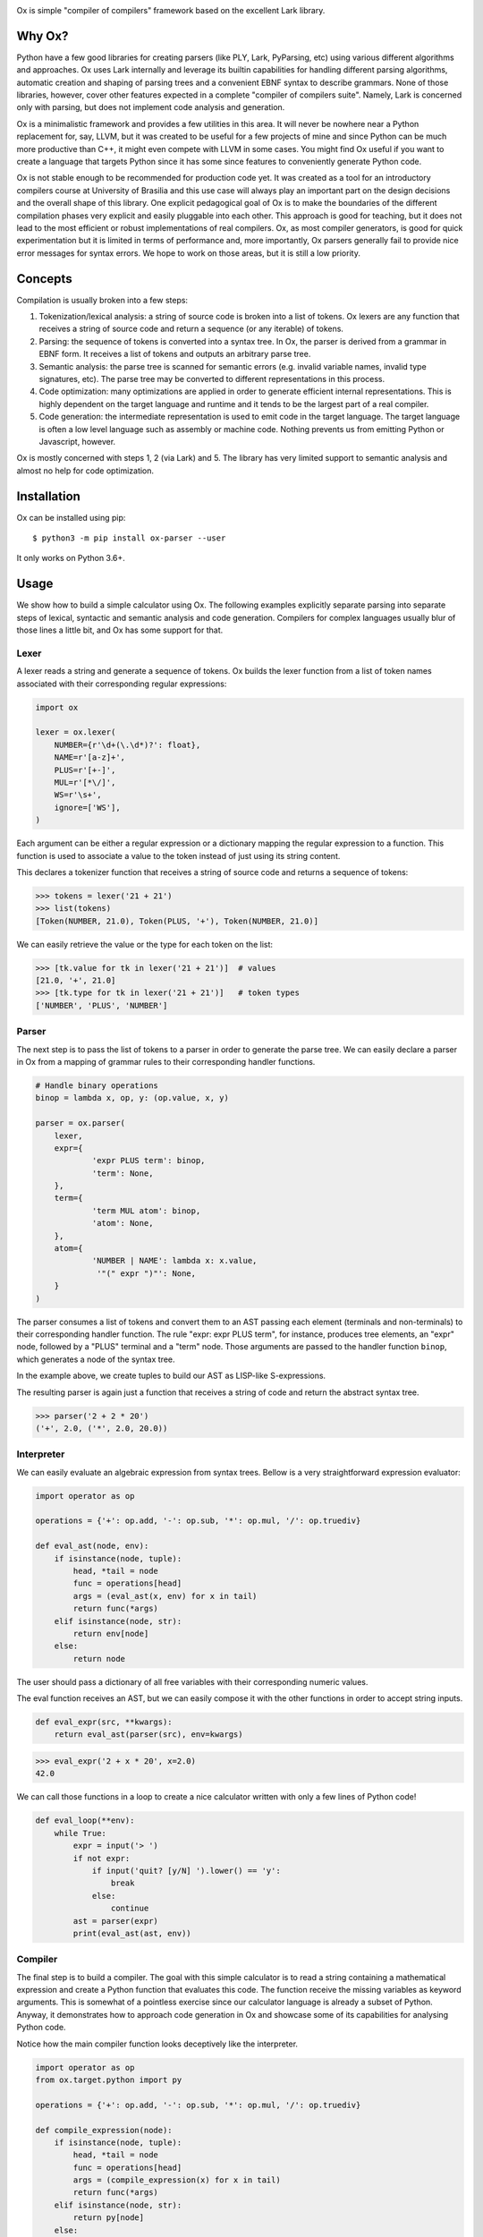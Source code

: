 .. image:: https://api.codeclimate.com/v1/badges/5f489830d64da789bce2/maintainability
   :target: https://codeclimate.com/github/fabiommendes/ox/maintainability
   :alt: Maintainability
.. image:: https://api.codeclimate.com/v1/badges/5f489830d64da789bce2/test_coverage
   :target: https://codeclimate.com/github/fabiommendes/ox/test_coverage
   :alt: Test Coverage
.. image:: https://img.shields.io/github/license/fabiommendes/ox
   :alt: GitHub
.. image:: https://img.shields.io/pypi/v/ox-parser
   :alt: PyPI

Ox is simple "compiler of compilers" framework based on the excellent Lark
library.

.. _Lark:: http://github.com/lark-parser/lark


Why Ox?
=======

Python have a few good libraries for creating parsers (like PLY, Lark, PyParsing, etc)
using various different algorithms and approaches. Ox uses Lark internally and
leverage its builtin capabilities for handling different parsing algorithms, automatic
creation and shaping of parsing trees and a convenient EBNF syntax to describe grammars.
None of those libraries, however, cover other features expected in a complete "compiler of
compilers suite". Namely, Lark is concerned only with parsing, but does not
implement code analysis and generation.

Ox is a minimalistic framework and provides a few utilities in this area. It will
never be nowhere near a Python replacement for, say, LLVM, but it was created
to be useful for a few projects of mine and since Python can be much more productive
than C++, it might even compete with LLVM in some cases. You might find Ox useful
if you want to create a language that targets Python since it has some since features to
conveniently generate Python code.

Ox is not stable enough to be recommended for production code yet. It was created
as a tool for an introductory compilers course at University of Brasilia and this
use case will always play an important part on the design decisions and the overall
shape of this library. One explicit pedagogical goal of Ox is to make the
boundaries of the different compilation phases very explicit and easily
pluggable into each other. This approach is good for
teaching, but it does not lead to the most efficient or robust
implementations of real compilers. Ox, as most compiler generators, is good for
quick experimentation but it is limited in terms of performance and, more
importantly, Ox parsers generally fail to provide nice error messages for
syntax errors. We hope to work on those areas, but it is still a low priority.
 

Concepts
========
 
Compilation is usually broken into a few steps:

1) Tokenization/lexical analysis: a string of source code is broken into a 
   list of tokens. Ox lexers are any function that receives a string of source
   code and return a sequence (or any iterable) of tokens.
2) Parsing: the sequence of tokens is converted into a syntax tree. In Ox, the parser
   is derived from a grammar in EBNF form. It receives a list of tokens and
   outputs an arbitrary parse tree.
3) Semantic analysis: the parse tree is scanned for semantic errors (e.g. 
   invalid variable names, invalid type signatures, etc). The parse tree may
   be converted to different representations in this process.
4) Code optimization: many optimizations are applied in order to generate 
   efficient internal representations. This is highly dependent on the target
   language and runtime and it tends to be the largest part of a real compiler.
5) Code generation: the intermediate representation is used to emit code in the
   target language. The target language is often a low level language such as
   assembly or machine code. Nothing prevents us from emitting Python or
   Javascript, however.

Ox is mostly concerned with steps 1, 2 (via Lark) and 5. The library has very
limited support to semantic analysis and almost no help for code optimization.


Installation
============

Ox can be installed using pip::

    $ python3 -m pip install ox-parser --user

It only works on Python 3.6+.


Usage
=====

We show how to build a simple calculator using Ox. The following examples
explicitly separate parsing into separate steps of lexical, syntactic and semantic
analysis and code generation. Compilers for complex languages usually blur of those
lines a little bit, and Ox has some support for that.

Lexer
-----

A lexer reads a string and generate a sequence of tokens. Ox builds the lexer function from
a list of token names associated with their corresponding regular expressions:

.. code-block:: python

    import ox
    
    lexer = ox.lexer(
        NUMBER={r'\d+(\.\d*)?': float},
        NAME=r'[a-z]+',
        PLUS=r'[+-]',
        MUL=r'[*\/]',
        WS=r'\s+',
        ignore=['WS'],
    )


Each argument can be either a regular expression or a dictionary mapping
the regular expression to a function. This function is used to associate a value
to the token instead of just using its string content.

This declares a tokenizer function that receives a string of source code and
returns a sequence of tokens:
 
>>> tokens = lexer('21 + 21')
>>> list(tokens)
[Token(NUMBER, 21.0), Token(PLUS, '+'), Token(NUMBER, 21.0)]

We can easily retrieve the value or the type for each token on the list:

>>> [tk.value for tk in lexer('21 + 21')]  # values
[21.0, '+', 21.0]
>>> [tk.type for tk in lexer('21 + 21')]   # token types
['NUMBER', 'PLUS', 'NUMBER']


Parser
------

The next step is to pass the list of tokens to a parser in order to
generate the parse tree. We can easily declare a parser in Ox from a mapping 
of grammar rules to their corresponding handler functions.

.. code-block:: python

    # Handle binary operations
    binop = lambda x, op, y: (op.value, x, y)

    parser = ox.parser(
        lexer,
    	expr={
    		'expr PLUS term': binop,
    		'term': None,
    	},
    	term={
    		'term MUL atom': binop,
    		'atom': None,
    	},
    	atom={
    		'NUMBER | NAME': lambda x: x.value,
    		 '"(" expr ")"': None,
    	}
    )


The parser consumes a list of tokens and convert them to an AST passing each
element (terminals and non-terminals) to their corresponding handler function.
The rule "expr: expr PLUS term", for instance, produces tree elements, an "expr"
node, followed by a "PLUS" terminal and a "term" node. Those arguments are passed
to the handler function ``binop``, which generates a node of the syntax tree.

In the example above, we create tuples to build our AST as LISP-like S-expressions.

The resulting parser is again just a function that receives a string of code
and return the abstract syntax tree.

>>> parser('2 + 2 * 20')
('+', 2.0, ('*', 2.0, 20.0))


Interpreter
-----------

We can easily evaluate an algebraic expression from syntax trees.
Bellow is a very straightforward expression evaluator:

.. code-block:: python

    import operator as op

    operations = {'+': op.add, '-': op.sub, '*': op.mul, '/': op.truediv}
    
    def eval_ast(node, env):
        if isinstance(node, tuple):
            head, *tail = node
            func = operations[head]
            args = (eval_ast(x, env) for x in tail)
            return func(*args)
        elif isinstance(node, str):
            return env[node]
        else:
            return node

The user should pass a dictionary of all free variables with their corresponding
numeric values.

The eval function receives an AST, but we can easily compose it with the other
functions in order to accept string inputs.

.. code-block:: python

    def eval_expr(src, **kwargs):
        return eval_ast(parser(src), env=kwargs)
>>> eval_expr('2 + x * 20', x=2.0)
42.0

We can call those functions in a loop to create a nice calculator written with only
a few lines of Python code!

.. code-block:: python

    def eval_loop(**env):
        while True:
            expr = input('> ')
            if not expr:
                if input('quit? [y/N] ').lower() == 'y':
                    break
                else:
                    continue
            ast = parser(expr)
            print(eval_ast(ast, env))


Compiler
--------

The final step is to build a compiler. The goal with this simple calculator is to read
a string containing a mathematical expression and create a Python function that evaluates
this code. The function receive the missing variables as keyword arguments.
This is somewhat of a pointless exercise since our calculator language is
already a subset of Python. Anyway, it demonstrates how to approach code generation
in Ox and showcase some of its capabilities for analysing Python code.

Notice how the main compiler function looks deceptively like the
interpreter.

.. code-block:: python

    import operator as op
    from ox.target.python import py

    operations = {'+': op.add, '-': op.sub, '*': op.mul, '/': op.truediv}

    def compile_expression(node):
        if isinstance(node, tuple):
            head, *tail = node
            func = operations[head]
            args = (compile_expression(x) for x in tail)
            return func(*args)
        elif isinstance(node, str):
            return py[node]
        else:
            return py(node)

There are a few notable differences: we do not pass an environment dictionary to the
compiler and the leaf nodes are wrapped into the ``py`` special object.  Let us call
this function to check what it does:

>>> compile_expression(parser('1 + 1'))
py['1.0 + 1.0']

The py object is an expression factory that construct Python abstract syntax
tree nodes by always selecting the tree node that replicates any operation
performed with it. For instance, accessing an attribute creates a node that
represents a Python name:

>>> py.x
py['x']

Add it with a value or to other nodes creates an AST that represents the sum
of two expressions

>>> py.x + py.y + 1
py['x + y + 1']

The resulting value is always a wrapped AST node that replicates the operation
performed to it. It accepts almost all Python operators, attribute access,
function calling, and indexing. It fails with most named binary operators like "and",
"or", "is" and "is not".

S-Expression notation
.....................

We can construct more complex AST nodes calling the py object as if it is
represented by LISP-like S-Expression. The idea is that any tree node is
composed by a "head" symbol and a list of arguments. The head is
usually an string, and the list of arguments depends on the expression
being generated. Usually, this is very straightforward, like

>>> py('return', py.x)
py['return x']

Python syntax, however, can be very subtle and complicated in some places,
and you'll surely have to consult the documentation to understand those
corner cases. That said, we need to know how to declare a function to continue
with our little project. This is one of those complicated bits since
argument specification in Python can be really non-trivial.

Our goal is to convert an expression like this

::

    (2 * x) + 1

into something like this

.. code-block:: python

    def func(x):
        return (2 * x) + 1

A function node is declared as a `def`` S-Expression with 3 arguments: the name
the list of arguments, and the body as a list of statements.

>>> py('def', py.func, [py.x], [py('return', (2 * py.x) + 1)])

It accepts more complicated declarations with keyword arguments, type annotations,
variadic arguments, etc. We will not cover that for now, but we encourage you to
try figuring out how those advanced features work.


Extracting trees from py objects
................................

The ``py`` object provides a powerful mechanism to generate syntax trees, but it has a serious
limitation: the wrapped AST cannot have any method since calling methods
and accessing attributes simply create new and more complex nodes.

>>> (py.x + py.y).source()
py['(x + y).source()']

Once the basic abstract tree is created, it must be extracted from the
factory object. This is done with the unwrap function

>>> from ox.ast import unwrap
>>> unwrap(py.x + py.y)
BinOp(Op.ADD, Name('x'), Name('y'))

The resulting objects have many useful tree-related methods for introspection,
searching, transformation, and code generation. We can convert, for instance,
any tree to a string of Python code calling its source() method,

>>> ast = unwrap(py.x + py.y)
>>> ast.source()
'x + y'

Python AST nodes implement lots of useful functions. We refer to the documentation
for a complete list, but let us investigate a few that may be relevant for us now.
In order to complete our calculator, we need to inspect the free variables of the parsed
expression tree. This is easily done:

>>> ast.free_vars() == {'x', 'y'}
True

Ox can also evaluate expressions whose values we can determine statically. This
is called "constant propagation" in compilers terminology and it is implemented
by the simplify method. Consider the trivial expression,

>>> ast = unwrap(py(40) + py(2))
>>> ast
BinOp(Op.ADD, Atom(40), Atom(2))

Now, let us simplify it to hold only the computed 42 number:

>>> ast.simplify()
Atom(42)

Constant propagation is a subtle topic and is heavily dependent on typing information
about each expression. For instance, we cannot simplify ``x + 40 + 2`` to ``x + 42``
unless we know that x is an integer or some other compatible numeric type. Python
is very dynamic and any class can override operators do do any funny stuff
they like, including violating basic laws of arithmetic.


Wrapping up
...........

We now know how to complete the puzzle for building a full compiler (or maybe
should we say "transpiler") from *Calculator* to *Python*.

.. code-block:: python

    def compile_ast(ast, function_name='calc'):
        expr = unwrap(compile_expression(ast))
        expr = expr.simplify()
        args = sorted(expr.free_vars())
        fn = py('def', function_name, args, [
            py('return', expr),
        ])
        return fn.source()


    def compile_calculator(expr, function_name='calc'):
        return compile_ast(parser(expr), function_name=function_name)

Now we can simply call "compile_calculator" to convert it from *Calculator*
to Python:

>>> print(compile_ast('40 + 2 + x'))
def calc(x):
    return 42 + x

We can make it available into our own Python code running it with eval():

>>> expr = eval(compile_ast('40 + 2 + x'))
>>> expr(x=1)
43


What about the name?
====================

Ox was initially based on PLY, which is is a Pythonic implementation/interpretation
of Yacc. The most widespread Yacc implementation is of course GNU Bison. We
decided to keep the bovine theme alive and used Ox. The correct pronunciation
(if we can impose such a thing) is in Portuguese: [ɔ-ʃis] (Portuguese speakers will say *ó-xis*).
